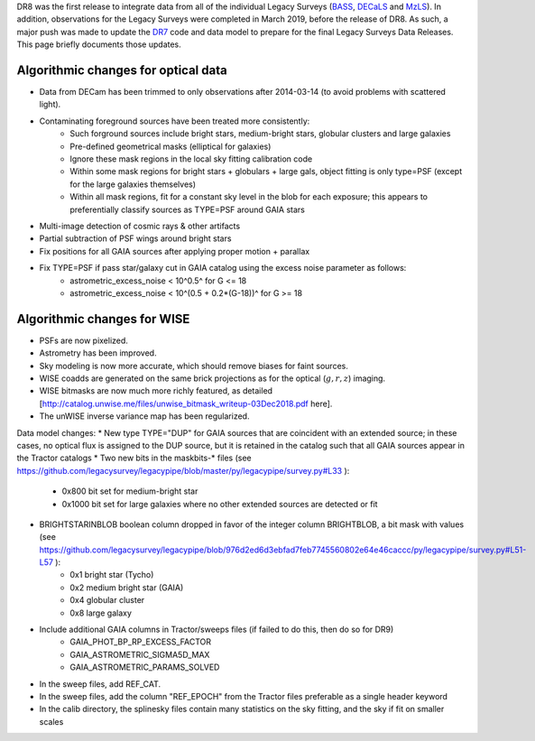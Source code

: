 .. title: Major updates since DR7
.. slug: updates
.. tags: mathjax
.. description:

.. |deg|    unicode:: U+000B0 .. DEGREE SIGN
.. |Prime|    unicode:: U+02033 .. DOUBLE PRIME

DR8 was the first release to integrate data from all of the individual Legacy Surveys (`BASS`_, `DECaLS`_ and `MzLS`_).
In addition, observations for the Legacy Surveys were completed in March 2019, before the release of DR8.
As such, a major push was made to update the `DR7`_ code and data model to prepare for the final Legacy Surveys Data Releases.
This page briefly documents those updates.

.. _`BASS`: ../../bass
.. _`DECaLS`: ../../decamls
.. _`MzLS`: ../../mzls


Algorithmic changes for optical data
====================================
* Data from DECam has been trimmed to only observations after 2014-03-14 (to avoid problems with scattered light).
* Contaminating foreground sources have been treated more consistently: 
   - Such forground sources include bright stars, medium-bright stars, globular clusters and large galaxies
   - Pre-defined geometrical masks (elliptical for galaxies)
   - Ignore these mask regions in the local sky fitting calibration code
   - Within some mask regions for bright stars + globulars + large gals, object fitting is only type=PSF (except for the large galaxies themselves)
   - Within all mask regions, fit for a constant sky level in the blob for each exposure; this appears to preferentially classify sources as TYPE=PSF around GAIA stars
* Multi-image detection of cosmic rays & other artifacts
* Partial subtraction of PSF wings around bright stars
* Fix positions for all GAIA sources after applying proper motion + parallax
* Fix TYPE=PSF if pass star/galaxy cut in GAIA catalog using the excess noise parameter as follows:
     - astrometric_excess_noise < 10^0.5^ for G <= 18
     - astrometric_excess_noise < 10^(0.5 + 0.2*(G-18))^ for G >= 18

Algorithmic changes for WISE
============================
* PSFs are now pixelized.
* Astrometry has been improved.
* Sky modeling is now more accurate, which should remove biases for faint sources.
* WISE coadds are generated on the same brick projections as for the optical (:math:`g,r,z`) imaging.
* WISE bitmasks are now much more richly featured, as detailed [http://catalog.unwise.me/files/unwise_bitmask_writeup-03Dec2018.pdf here].
* The unWISE inverse variance map has been regularized.

Data model changes:
* New type TYPE="DUP" for GAIA sources that are coincident with an extended source; in these cases, no optical flux is assigned to the DUP source, but it is retained in the catalog such that all GAIA sources appear in the Tractor catalogs
* Two new bits in the maskbits-* files (see https://github.com/legacysurvey/legacypipe/blob/master/py/legacypipe/survey.py#L33 ):
   - 0x800 bit set for medium-bright star
   - 0x1000 bit set for large galaxies where no other extended sources are detected or fit
* BRIGHTSTARINBLOB boolean column dropped in favor of the integer column BRIGHTBLOB, a bit mask with values (see https://github.com/legacysurvey/legacypipe/blob/976d2ed6d3ebfad7feb7745560802e64e46caccc/py/legacypipe/survey.py#L51-L57 ):
   - 0x1 bright star (Tycho)
   - 0x2 medium bright star (GAIA)
   - 0x4 globular cluster
   - 0x8 large galaxy
* Include additional GAIA columns in Tractor/sweeps files (if failed to do this, then do so for DR9)
   - GAIA_PHOT_BP_RP_EXCESS_FACTOR
   - GAIA_ASTROMETRIC_SIGMA5D_MAX
   - GAIA_ASTROMETRIC_PARAMS_SOLVED
* In the sweep files, add REF_CAT.
* In the sweep files, add the column "REF_EPOCH" from the Tractor files preferable as a single header keyword
* In the calib directory, the splinesky files contain many statistics on the sky fitting, and the sky if fit on smaller scales

.. _`DR7`: ../../dr7/description